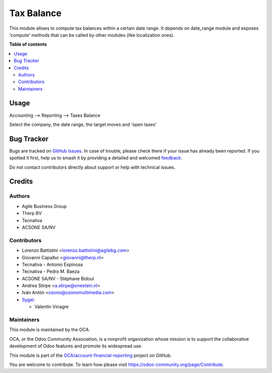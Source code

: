===========
Tax Balance
===========

.. 
   !!!!!!!!!!!!!!!!!!!!!!!!!!!!!!!!!!!!!!!!!!!!!!!!!!!!
   !! This file is generated by oca-gen-addon-readme !!
   !! changes will be overwritten.                   !!
   !!!!!!!!!!!!!!!!!!!!!!!!!!!!!!!!!!!!!!!!!!!!!!!!!!!!
   !! source digest: sha256:4d5facdf6681a965b6e08ba419158ba2aeef8620a80b74a8b05225e74298acbd
   !!!!!!!!!!!!!!!!!!!!!!!!!!!!!!!!!!!!!!!!!!!!!!!!!!!!

.. |badge1| image:: https://img.shields.io/badge/maturity-Mature-brightgreen.png
    :target: https://odoo-community.org/page/development-status
    :alt: Mature
.. |badge2| image:: https://img.shields.io/badge/licence-AGPL--3-blue.png
    :target: http://www.gnu.org/licenses/agpl-3.0-standalone.html
    :alt: License: AGPL-3
.. |badge3| image:: https://img.shields.io/badge/github-OCA%2Faccount--financial--reporting-lightgray.png?logo=github
    :target: https://github.com/OCA/account-financial-reporting/tree/18.0/account_tax_balance
    :alt: OCA/account-financial-reporting
.. |badge4| image:: https://img.shields.io/badge/weblate-Translate%20me-F47D42.png
    :target: https://translation.odoo-community.org/projects/account-financial-reporting-18-0/account-financial-reporting-18-0-account_tax_balance
    :alt: Translate me on Weblate
.. |badge5| image:: https://img.shields.io/badge/runboat-Try%20me-875A7B.png
    :target: https://runboat.odoo-community.org/builds?repo=OCA/account-financial-reporting&target_branch=18.0
    :alt: Try me on Runboat

|badge1| |badge2| |badge3| |badge4| |badge5|

This module allows to compute tax balances within a certain date range.
It depends on date_range module and exposes 'compute' methods that can
be called by other modules (like localization ones).

**Table of contents**

.. contents::
   :local:

Usage
=====

Accounting --> Reporting --> Taxes Balance

Select the company, the date range, the target moves and 'open taxes'

|image1|

.. |image1| image:: https://raw.githubusercontent.com/account_tax_balance/static/description/tax_balance.png

Bug Tracker
===========

Bugs are tracked on `GitHub Issues <https://github.com/OCA/account-financial-reporting/issues>`_.
In case of trouble, please check there if your issue has already been reported.
If you spotted it first, help us to smash it by providing a detailed and welcomed
`feedback <https://github.com/OCA/account-financial-reporting/issues/new?body=module:%20account_tax_balance%0Aversion:%2018.0%0A%0A**Steps%20to%20reproduce**%0A-%20...%0A%0A**Current%20behavior**%0A%0A**Expected%20behavior**>`_.

Do not contact contributors directly about support or help with technical issues.

Credits
=======

Authors
-------

* Agile Business Group
* Therp BV
* Tecnativa
* ACSONE SA/NV

Contributors
------------

-  Lorenzo Battistini <lorenzo.battistini@agilebg.com>
-  Giovanni Capalbo <giovanni@therp.nl>
-  Tecnativa - Antonio Espinosa
-  Tecnativa - Pedro M. Baeza
-  ACSONE SA/NV - Stéphane Bidoul
-  Andrea Stirpe <a.stirpe@onestein.nl>
-  Iván Antón <ozono@ozonomultimedia.com>
-  `Sygel <https://www.sygel.es>`__:

   -  Valentin Vinagre

Maintainers
-----------

This module is maintained by the OCA.

.. image:: https://odoo-community.org/logo.png
   :alt: Odoo Community Association
   :target: https://odoo-community.org

OCA, or the Odoo Community Association, is a nonprofit organization whose
mission is to support the collaborative development of Odoo features and
promote its widespread use.

This module is part of the `OCA/account-financial-reporting <https://github.com/OCA/account-financial-reporting/tree/18.0/account_tax_balance>`_ project on GitHub.

You are welcome to contribute. To learn how please visit https://odoo-community.org/page/Contribute.
